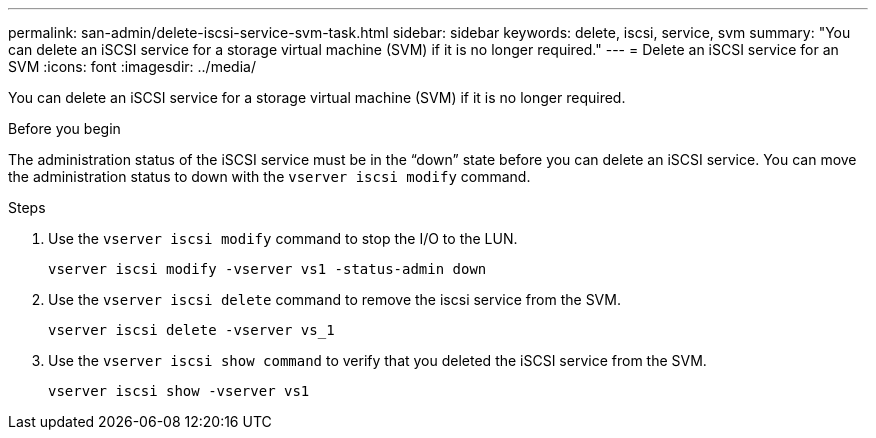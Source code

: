 ---
permalink: san-admin/delete-iscsi-service-svm-task.html
sidebar: sidebar
keywords: delete, iscsi, service, svm
summary: "You can delete an iSCSI service for a storage virtual machine (SVM) if it is no longer required."
---
= Delete an iSCSI service for an SVM
:icons: font
:imagesdir: ../media/

[.lead]
You can delete an iSCSI service for a storage virtual machine (SVM) if it is no longer required.

.Before you begin

The administration status of the iSCSI service must be in the "`down`" state before you can delete an iSCSI service. You can move the administration status to down with the `vserver iscsi modify` command.

.Steps

. Use the `vserver iscsi modify` command to stop the I/O to the LUN.
+
`vserver iscsi modify -vserver vs1 -status-admin down`

. Use the `vserver iscsi delete` command to remove the iscsi service from the SVM.
+
`vserver iscsi delete -vserver vs_1`

. Use the `vserver iscsi show command` to verify that you deleted the iSCSI service from the SVM.
+
`vserver iscsi show -vserver vs1`
